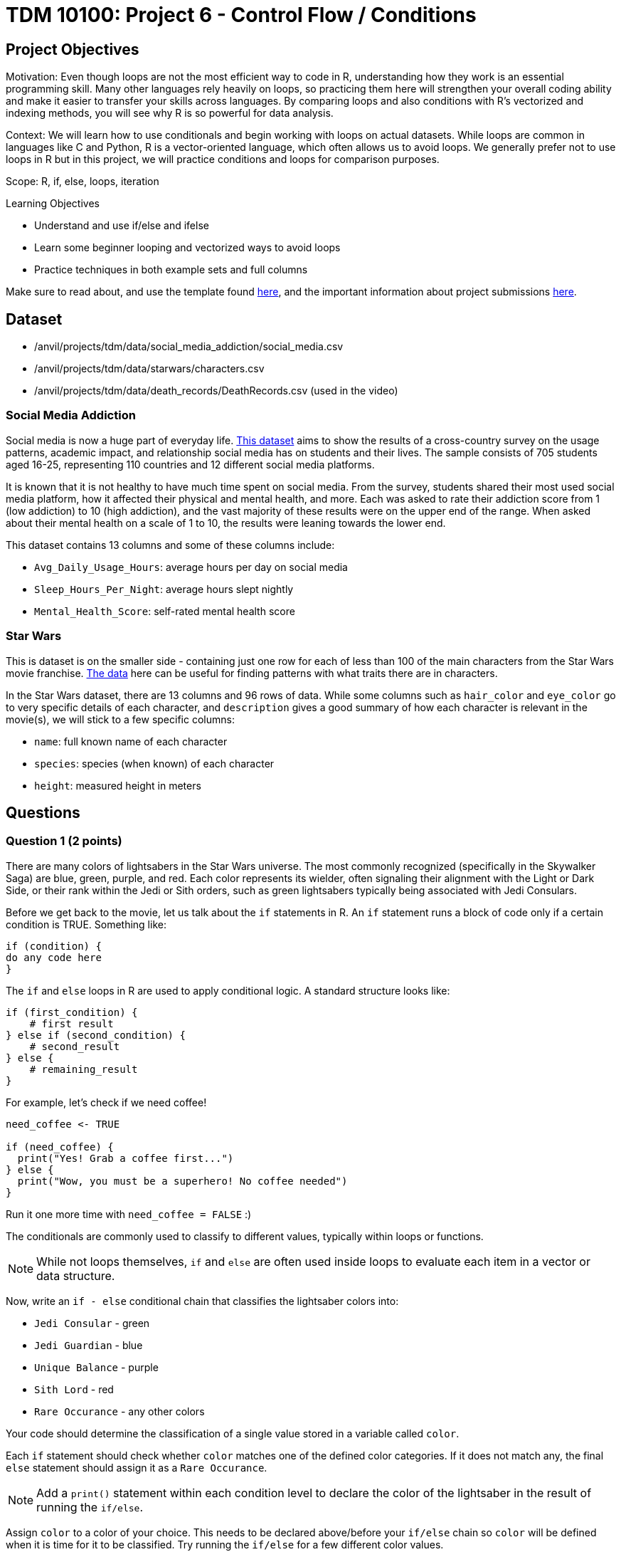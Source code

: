 = TDM 10100: Project 6 - Control Flow / Conditions

== Project Objectives

Motivation: Even though loops are not the most efficient way to code in R, understanding how they work is an essential programming skill. Many other languages rely heavily on loops, so practicing them here will strengthen your overall coding ability and make it easier to transfer your skills across languages. By comparing loops and also conditions with R's vectorized and indexing methods, you will see why R is so powerful for data analysis. 

Context: We will learn how to use conditionals and begin working with loops on actual datasets. While loops are common in languages like C and Python, R is a vector-oriented language, which often allows us to avoid loops. We generally prefer not to use loops in R but in this project, we will practice conditions and loops for comparison purposes.

Scope: R, if, else, loops, iteration

.Learning Objectives

****
- Understand and use if/else and ifelse
- Learn some beginner looping and vectorized ways to avoid loops
- Practice techniques in both example sets and full columns
****

Make sure to read about, and use the template found xref:ROOT:templates.adoc[here], and the important information about project submissions xref:ROOT:submissions.adoc[here].

== Dataset
- /anvil/projects/tdm/data/social_media_addiction/social_media.csv
- /anvil/projects/tdm/data/starwars/characters.csv
- /anvil/projects/tdm/data/death_records/DeathRecords.csv (used in the video)

### Social Media Addiction
Social media is now a huge part of everyday life. https://the-examples-book.com/projects/data-sets/SocialMedia[This dataset] aims to show the results of a cross-country survey on the usage patterns, academic impact, and relationship social media has on students and their lives. The sample consists of 705 students aged 16-25, representing 110 countries and 12 different social media platforms.

It is known that it is not healthy to have much time spent on social media. From the survey, students shared their most used social media platform, how it affected their physical and mental health, and more. Each was asked to rate their addiction score from 1 (low addiction) to 10 (high addiction), and the vast majority of these results were on the upper end of the range. When asked about their mental health on a scale of 1 to 10, the results were leaning towards the lower end. 

This dataset contains 13 columns and some of these columns include: 

- `Avg_Daily_Usage_Hours`: average hours per day on social media
- `Sleep_Hours_Per_Night`: average hours slept nightly
- `Mental_Health_Score`: self-rated mental health score

### Star Wars

This is dataset is on the smaller side - containing just one row for each of less than 100 of the main characters from the Star Wars movie franchise. https://the-examples-book.com/projects/data-sets/StarWars[The data] here can be useful for finding patterns with what traits there are in characters.

In the Star Wars dataset, there are 13 columns and 96 rows of data. While some columns such as `hair_color` and `eye_color` go to very specific details of each character, and `description` gives a good summary of how each character is relevant in the movie(s), we will stick to a few specific columns:

- `name`: full known name of each character
- `species`: species (when known) of each character
- `height`: measured height in meters

== Questions

=== Question 1 (2 points)
There are many colors of lightsabers in the Star Wars universe. The most commonly recognized (specifically in the Skywalker Saga) are blue, green, purple, and red. Each color represents its wielder, often signaling their alignment with the Light or Dark Side, or their rank within the Jedi or Sith orders, such as green lightsabers typically being associated with Jedi Consulars. 

Before we get back to the movie, let us talk about the `if` statements in R. An `if` statement runs a block of code only if a certain condition is TRUE. Something like:

[source,R]
----
if (condition) {
do any code here
}
----

The `if` and `else` loops in R are used to apply conditional logic. A standard structure looks like:

[source,R]
----
if (first_condition) {
    # first result
} else if (second_condition) {
    # second_result
} else {
    # remaining_result 
}
----

For example, let's check if we need coffee!

[source,R]
----
need_coffee <- TRUE

if (need_coffee) {
  print("Yes! Grab a coffee first...")
} else {
  print("Wow, you must be a superhero! No coffee needed")
}
----

Run it one more time with `need_coffee = FALSE` :)

The conditionals are commonly used to classify to different values, typically within loops or functions. 

[NOTE]
====
While not loops themselves, `if` and `else` are often used inside loops to evaluate each item in a vector or data structure.
====

Now, write an `if - else` conditional chain that classifies the lightsaber colors into:

- `Jedi Consular` - green
- `Jedi Guardian` - blue
- `Unique Balance` - purple
- `Sith Lord` - red
- `Rare Occurance` - any other colors

Your code should determine the classification of a single value stored in a variable called `color`. 

Each `if` statement should check whether `color` matches one of the defined color categories. If it does not match any, the final `else` statement should assign it as a `Rare Occurance`. 

[NOTE]
====
Add a `print()` statement within each condition level to declare the color of the lightsaber in the result of running the `if/else`. 
====

Assign `color` to a color of your choice. This needs to be declared above/before your `if/else` chain so `color` will be defined when it is time for it to be classified. Try running the `if/else` for a few different color values. 

So far, we have only checked a single condition at a time. Now, imagine you need to check multiple conditions. In these cases, you can use `ifelse`. For example, using the same color classifying conditions, build a chain of `ifelse` statements to determine the status of the wield of the lightsaber. For `color`, use the vector `colors`:


[source, R]
----
colors <- c("green", "blue", "red", "yellow", "blue", "red", "purple", "green", "red", "blue", "red", "blue")

roles <- ifelse(colors == "green", "Jedi Consular",
         ifelse(colors == "blue", "Jedi Guardian",
         ifelse(colors == "purple", "Unique Balance",
         ifelse(colors == "red", "Sith Lord", "Rare Occurrence"))))

----

If your R code feels cumbersome, think vectorized! In this case, the `switch` function is a cleaner alternative:

[source, R]
----
mystring <- "green"
foo <- switch(EXPR=mystring, green="Jedi Consular", blue="Jedi Guardian", purple="Unique Balance", red="Sith Lord", "Rare Occurrence")
foo
----

.Deliverables
====
1.1 Output a few results (at least 3) of testing different colors in the `if/else` +
1.2 Show the status of each wielder from the vector `colors` +
1.3 In your own understanding, what are some differences between `if/else` and `ifelse`? 
====

=== Question 2 (2 points) 
Read in the Social Media dataset as `myDF` and show the dimensions and the `head()` of the data. 

It is often the case that for students (ages 18 - 24), there is very little sleep to be had in the day-to-day, but somehow enough time to be on an electronic device - social media alone - for many hours. Looking at the table of both `Sleep_Hours_Per_Night` and `Avg_Daily_Usage_Hours` shows that some students are not getting very much sleep (as little as *3.8 hours*), while some of the average social media times were as high as a frightening *8.5 hours*.

One of the main differences between `if/else` and `ifelse` is that `if/else` checks one condition at a time, and can only be used for single values, not vectors. `ifelse` is able to work through entire vectors at once. Each `ifelse` statement only supports a single `if` and `else` pair as its structure at a time, hence why the nested `ifelse` lines are sometimes required. 

To compare the sleep hours to the social media hours, let's create a new column `Status`. 

`Status` should be the result of using `ifelse` to sort by the following:

- `social media hours > sleep hours`
- `social media hours = sleep hours`
- Whatever remains (social media hours < sleep hours)

For each of these three choices, add some sort of label reflecting the students and their sleep to phone ratio, such as `Bad Habit`, `Barely Existing`, `Doing Fine`, `Doing Good`, `Doom Scroll`, `Fine Habit`, `Good Habit`, `Healthy`, `Lump`, `Sloth`, `Thriving`, `Zombie`, and so on. 

Print the `head()` of the dataframe to view this new column. Use `table()` to compare the values between the three categories of the `Status` column.

Before you dive into this question, let's quickly revisit the indexing projects we worked on in previous weeks and see how we can accomplish the same task using indexing:

[source, R]
----
myDF$Status <- "Good"

myDF$Status[myDF$Avg_Daily_Usage_Hours > myDF$Sleep_Hours_Per_Night] <- "Zombie"

myDF$Status[myDF$Avg_Daily_Usage_Hours == myDF$Sleep_Hours_Per_Night] <- "Doom Scroll"
----

.Deliverables
====
2.1 What was the longest recorded sleep time of the students? The longest social media time? +
2.2 Which habit ratio was the most common among the students?   +
====

=== Question 3 (2 points)

To use for loops, you must know, or be able to easily calculate, the number of times the loop should repeat. In situations where you do not know how many times the desired operations need to be run, you can turn to the `while` loop. A while loop runs and repeats while a specified condition returns `TRUE`, and takes the following general form:

[source, R]
----
while (loopcondition) { do any
code in here
}
----

A while loop uses a single logical-valued `loopcondition` to control how many times it repeats. Upon execution, the `loopcondition` is evaluated. If the condition is found to be `TRUE`, the bracket area code is executed line by line as usual until complete, at which point the `loopcondition` is checked again. The loop terminates only when the condition evaluates to FALSE, and it does so immediately, the bracket code is not run one last time.

[HINT]
====
For more information, read about `while` loops https://www.w3schools.com/r/r_while_loop.asp[here]
====

Say a student's `screen_time` is `10 hours`. Not even using the Social Media dataset. Just make a simple variable contains the value `10` to represent this:

[source, R]
----
screen_time <- 10
----

Build a `while` loop that continues while the `screen_time` is over 2 hours. While this loop is going, it should print out the student's screen time. After this, the `screen_time` variable should decrease by 1. This will print out eight lines, each declaring the student's screen time, each line one less hour than before.

[NOTE]
====
Use either `print(paste("", [time_variable], ""))` OR `cat("", [time_variable], "")` to combine printing out text and a variable value. It's up to you. For example:

[source, R]
----
screen_time <- 10

while(screen_time > 2) {
    print(paste("Screen time:", screen_time, "hours"))
    # OR
    # cat("Screen time:", screen_time, "hours")
    screen_time <- screen_time - 1
    }
----
====

[NOTE]
====
Notice how the `while` loop continues as long as the condition (`screen_time > 2`) was TRUE. Once it was FALSE, the loop broke and stopped running. 
====

Make a second `while` loop for a variable `sleep_time` that is equal to 2. This loop should run until `sleep_time` is no longer less than 10, increasing by 1 each time it finishes. Make sure to print out each value of `sleep_time` to track its progress. 

Finally, build one last `while` loop that combines `screen_time` and `sleep_time`. In this final `while` loop, print `screen_time` and `sleep_time` to track their values. At the end of this loop, `screen_time` should decrease by .5, and `sleep_time` should increase by .5. This loop should only run while `screen_time` is greater than 2. 

[WARNING]
====
Don't forget to reset the values of `screen_time` and `sleep_time` between uses. After a loop finishes, these variables will hold their final values rather than their initial ones.
====

.Deliverables
====
3.1 Iterative results from the `screen_time` loop, and the `sleep_time` loop +
3.2 What are some differences you noticed/read about between print(paste()) and cat()? +
3.3 Results showing the final loops increasing and decreasing the values by 0.5 per iteration, respectively.
====


[NOTE]
====
We can solve the same example without any loop, as follows:

[source, R]
----
screen_time <- seq(10, 2.5, by = -0.5)   # values from 10 down to 2.5
sleep_time  <- seq(2, 9.5, by = 0.5)     # values from 2 up to 9.5

cat(paste0("Log off - screen time: ", screen_time, " hours\n",
    "Sleep more - ", sleep_time, " hours\n"))
----

However, sometimes you may not know the length of the vector or how far the loop should run at the beginning. In such cases, using a `while` loop becomes more appropriate. For example, let's assume you need to simulate rolling a die repeatedly until the sum of all rolls exceeds 100. It then reports the final total and how many rolls it took to reach that point. Since there is randomness in this example, it is not possible to know in advance when the loop will stop. Therefore, a better solution is to use a `while` loop with the total as the stopping condition, as shown below:

[source, R]
----
total <- 0
rolls <- 0

while (total <= 100) {
  roll <- sample(1:6, 1)  # roll a die (random number between 1 and 6)
  total <- total + roll
  rolls <- rolls + 1
}

cat("The total is", total, "and", rolls, "dice rolls were made.\n")
----

====

[NOTE]
====

There are differences in system time between vector-based and loop-based processes. We can measure the cost of each approach using the `system.time()` function. For example, the following code generates 10,000 random numbers from a uniform distribution:

[source, R]
----
system.time( v <- runif(10000))
----

The output shows the user time (the CPU time R spends on calculations), the system time (the CPU time the operating system spends on tasks such as memory handling), and the elapsed time (the actual wall-clock time it took to complete the command).

We can perform an addition operation using a vector-based approach or using a loop-based approach, then compare the difference in processing time. 

[source, R]
----
system.time(sum(1:10000))
----

[source, R]
----
system.time({i <- 0 ; for(j in 1:10000) {i <- i+j}; print(i)})
----

This code uses a for loop to calculate and print the sum of numbers from 1 to 10,000, while `system.time()` measures how long the calculation takes in R.

You can experiment with numbers larger than 10,000 and observe the difference between loop-based and vector-based calculations.

Although the following exercises will focus on loop-based practice, keep in mind that when working with large datasets in R, vector-based computations are generally much faster.

If you choose to write loops, there are a few important rules to follow:

1 - Initialize new objects to their full length before the loop, rather than expanding them inside the loop.

2 - Avoid performing tasks inside the loop that can be done outside of it.

3 - Avoid loops to produce clearer and possibly more efficient code, not simply to avoid loops
====

=== Question 4 (2 points)

Read in the Star Wars Character dataset as `characters` from `/anvil/projects/tdm/data/starwars/characters.csv`

In pseudocode, the goal of this question is to build a `while` loop that runs while the character count is less than 21. If the character's `species` is `Human`, mark it as such. Otherwise, mark it in a combined category (`non-Human`). 

To actually go about this, make two variables: 

- `i \<- 1` - go through the rows of the `species` column
- `char_count \<- 0` - count up to 20 characters

While the `char_count` is less than 20, the loop should continue. At the end of the loop, make sure to increase both `i` and `char_count` by 1 each, to move to the next row of the dataset, and increase the running character count, respectively.

In this `while` loop, we need to use `if` and `else`:

[source, R]
----
i <- 1
char_count <- 0

while(char_count < 20) {
    if (characters$species[i] == "Human") {
        cat(char_count, "This is a human\n")
        }
    else {
    print("This is not a human")
  }
    i <- i + 1
    char_count <- char_count + 1
    }
----

[NOTE]
====
`characters$species[i]` indicates that the current row being worked with is number `i` - i.e. If i = 1, the first row. If i = 2, the second row. And so on.

Also, you can see in the code that if the character is human, it prints out the character count and the message `"This is a human"`. If they're not, it prints `"This is a not-human"`. 
====

.Deliverables
====
4.1 How many of the first 20 characters were non-humans? +
4.2 Find how many of the first 20 characters were non-humans without a loop.
====

[NOTE]
====
In the following video, Dr. Ward shows some examples how to run conditions by indexing with Death Records data:

++++
<iframe id="kaltura_player" src="https://cdnapisec.kaltura.com/p/983291/sp/98329100/embedIframeJs/uiconf_id/29134031/partner_id/983291?iframeembed=true&playerId=kaltura_player&entry_id=1_po8vd2fs&flashvars[streamerType]=auto&amp;flashvars[localizationCode]=en&amp;flashvars[leadWithHTML5]=true&amp;flashvars[sideBarContainer.plugin]=true&amp;flashvars[sideBarContainer.position]=left&amp;flashvars[sideBarContainer.clickToClose]=true&amp;flashvars[chapters.plugin]=true&amp;flashvars[chapters.layout]=vertical&amp;flashvars[chapters.thumbnailRotator]=false&amp;flashvars[streamSelector.plugin]=true&amp;flashvars[EmbedPlayer.SpinnerTarget]=videoHolder&amp;flashvars[dualScreen.plugin]=true&amp;flashvars[Kaltura.addCrossoriginToIframe]=true&amp;&wid=1_aheik41m" allowfullscreen webkitallowfullscreen mozAllowFullScreen allow="autoplay *; fullscreen *; encrypted-media *" sandbox="allow-downloads allow-forms allow-same-origin allow-scripts allow-top-navigation allow-pointer-lock allow-popups allow-modals allow-orientation-lock allow-popups-to-escape-sandbox allow-presentation allow-top-navigation-by-user-activation" frameborder="0" title="TDM 10100 Project 13 Question 1"></iframe>
++++

====

=== Question 5 (2 points)
The `while` loop checks the condition at the beginning of each iteration. If the condition is found to be false, the `while` loop doesn't run. +
In a `repeat` loop, there is no initial condition. This loop would just continue running indefinitely unless there is a break statement in it. The `repeat` loop will run at least once, regardless of any conditions.

Define `my_vec` to contain `1, 4, 5, 2, 8, 4, 6, 3, 9, 3, 2, 2, 4, 1`.

Make initial variables `i` and `total_count`. In a `repeat` loop, `my_score` should equal each `i` of `my_vec`. `total_count` should increase by `my_score` each time. +
This loop should break if `total_count` is ever greater than `40`, and there should be a celebratory message saying you won. 

Do not forget to use `i <- i + 1` in the loop.

[NOTE]
====
After defining `my_score` but before increasing `total_count`, have some messages like

- `cat(total_count, "+ ")`
- `cat(my_score, "= ")`

Following the increase of `total_count`, have `cat(total_count, "\n")`.
====

[NOTE]
====
When using `cat()`, it is sometimes useful to use `\n`. This creates a new line following whatever has printed.
====

Using the `Mental_Health_Score` column from `myDF` (Social Media addiction data), fill in this example `repeat` loop:

[source,R]
----
repeat {
    cat("Mental health of student", i, "is", student_score, "\n")
    cat("Current mental health score is", total_count, "\n\n")

    if (total_count >= 100) {
        print([your message])
        break
    }
    
    i <- i + 1
}
----

.Deliverables
====
5.1 How do `while` and `repeat` compare? +
5.2 Iterative output of counting up to the final mental health score. 
====

== Submitting your Work

Once you have completed the questions, save your Jupyter notebook. You can then download the notebook and submit it to Gradescope.

.Items to submit
====
- firstname_lastname_project6.ipynb
====

[WARNING]
====
You _must_ double check your `.ipynb` after submitting it in gradescope. A _very_ common mistake is to assume that your `.ipynb` file has been rendered properly and contains your code, markdown, and code output even though it may not. **Please** take the time to double check your work. See https://the-examples-book.com/projects/submissions[here] for instructions on how to double check this.

You **will not** receive full credit if your `.ipynb` file does not contain all of the information you expect it to, or if it does not render properly in Gradescope. Please ask a TA if you need help with this.
====